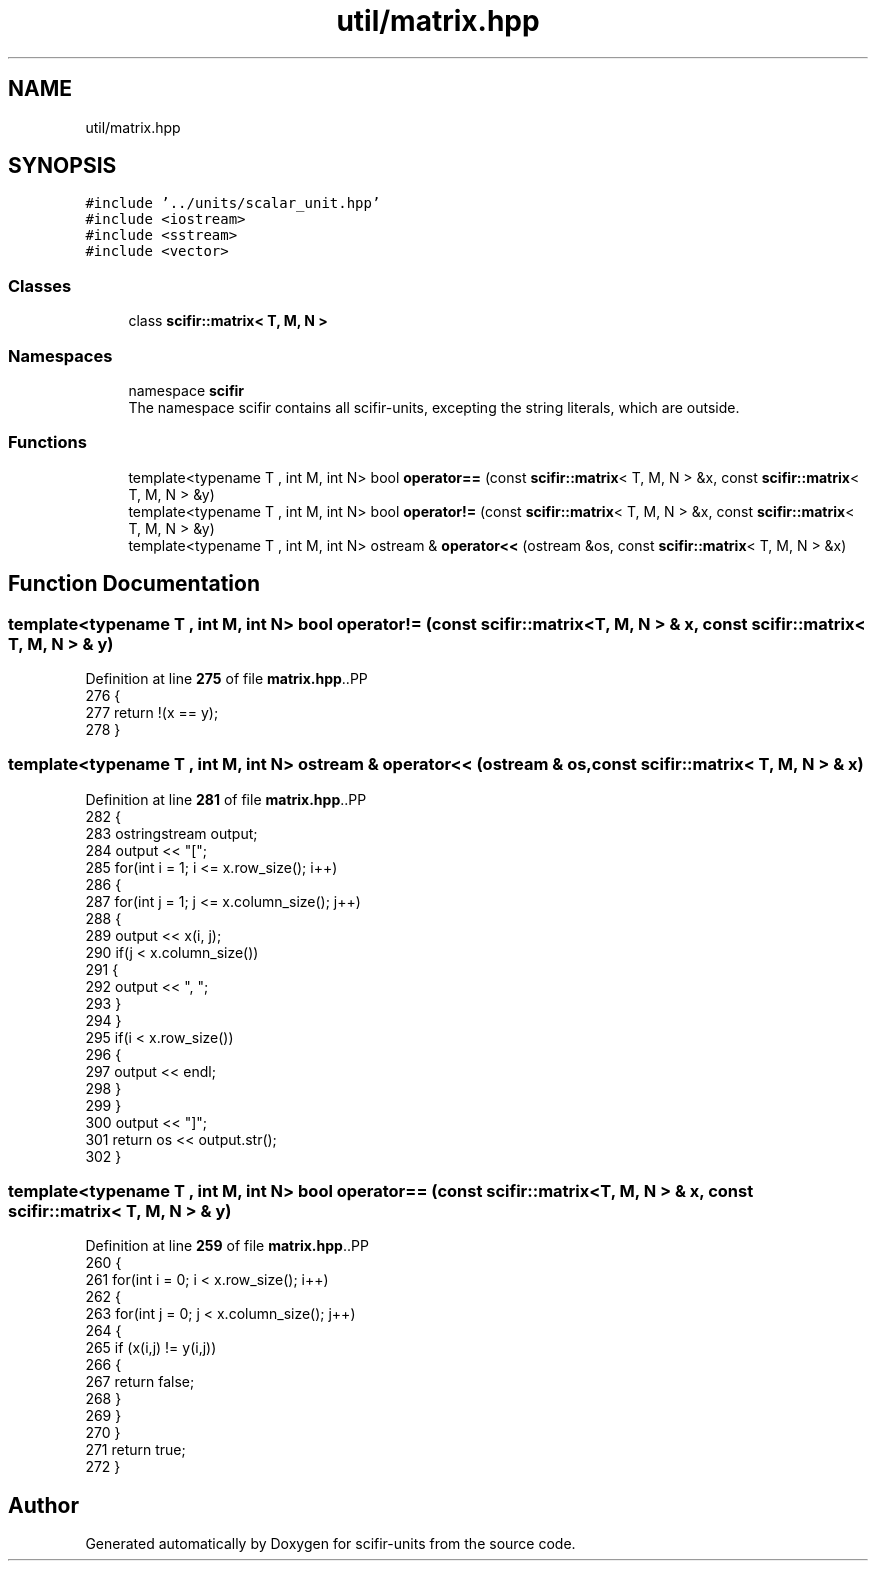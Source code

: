 .TH "util/matrix.hpp" 3 "Version 2.0.0" "scifir-units" \" -*- nroff -*-
.ad l
.nh
.SH NAME
util/matrix.hpp
.SH SYNOPSIS
.br
.PP
\fC#include '\&.\&./units/scalar_unit\&.hpp'\fP
.br
\fC#include <iostream>\fP
.br
\fC#include <sstream>\fP
.br
\fC#include <vector>\fP
.br

.SS "Classes"

.in +1c
.ti -1c
.RI "class \fBscifir::matrix< T, M, N >\fP"
.br
.in -1c
.SS "Namespaces"

.in +1c
.ti -1c
.RI "namespace \fBscifir\fP"
.br
.RI "The namespace scifir contains all scifir-units, excepting the string literals, which are outside\&. "
.in -1c
.SS "Functions"

.in +1c
.ti -1c
.RI "template<typename T , int M, int N> bool \fBoperator==\fP (const \fBscifir::matrix\fP< T, M, N > &x, const \fBscifir::matrix\fP< T, M, N > &y)"
.br
.ti -1c
.RI "template<typename T , int M, int N> bool \fBoperator!=\fP (const \fBscifir::matrix\fP< T, M, N > &x, const \fBscifir::matrix\fP< T, M, N > &y)"
.br
.ti -1c
.RI "template<typename T , int M, int N> ostream & \fBoperator<<\fP (ostream &os, const \fBscifir::matrix\fP< T, M, N > &x)"
.br
.in -1c
.SH "Function Documentation"
.PP 
.SS "template<typename T , int M, int N> bool operator!= (const \fBscifir::matrix\fP< T, M, N > & x, const \fBscifir::matrix\fP< T, M, N > & y)"

.PP
Definition at line \fB275\fP of file \fBmatrix\&.hpp\fP\&..PP
.nf
276 {
277     return !(x == y);
278 }
.fi

.SS "template<typename T , int M, int N> ostream & operator<< (ostream & os, const \fBscifir::matrix\fP< T, M, N > & x)"

.PP
Definition at line \fB281\fP of file \fBmatrix\&.hpp\fP\&..PP
.nf
282 {
283     ostringstream output;
284     output << "[";
285     for(int i = 1; i <= x\&.row_size(); i++)
286     {
287         for(int j = 1; j <= x\&.column_size(); j++)
288         {
289             output << x(i, j);
290             if(j < x\&.column_size())
291             {
292                 output << ", ";
293             }
294         }
295         if(i < x\&.row_size())
296         {
297             output << endl;
298         }
299     }
300     output << "]";
301     return os << output\&.str();
302 }
.fi

.SS "template<typename T , int M, int N> bool operator== (const \fBscifir::matrix\fP< T, M, N > & x, const \fBscifir::matrix\fP< T, M, N > & y)"

.PP
Definition at line \fB259\fP of file \fBmatrix\&.hpp\fP\&..PP
.nf
260 {
261     for(int i = 0; i < x\&.row_size(); i++)
262     {
263         for(int j = 0; j < x\&.column_size(); j++)
264         {
265             if (x(i,j) != y(i,j))
266             {
267                 return false;
268             }
269         }
270     }
271     return true;
272 }
.fi

.SH "Author"
.PP 
Generated automatically by Doxygen for scifir-units from the source code\&.
